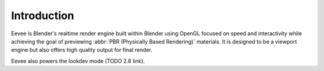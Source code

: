 
************
Introduction
************

Eevee is Blender's realtime render engine built within Blender using OpenGL focused on
speed and interactivity while achieving the goal of previewing :abbr:`PBR (Physically Based Rendering)` materials.
It is designed to be a viewport engine but also offers high quality output for final render.

Eevee also powers the lookdev mode (TODO 2.8 link).
